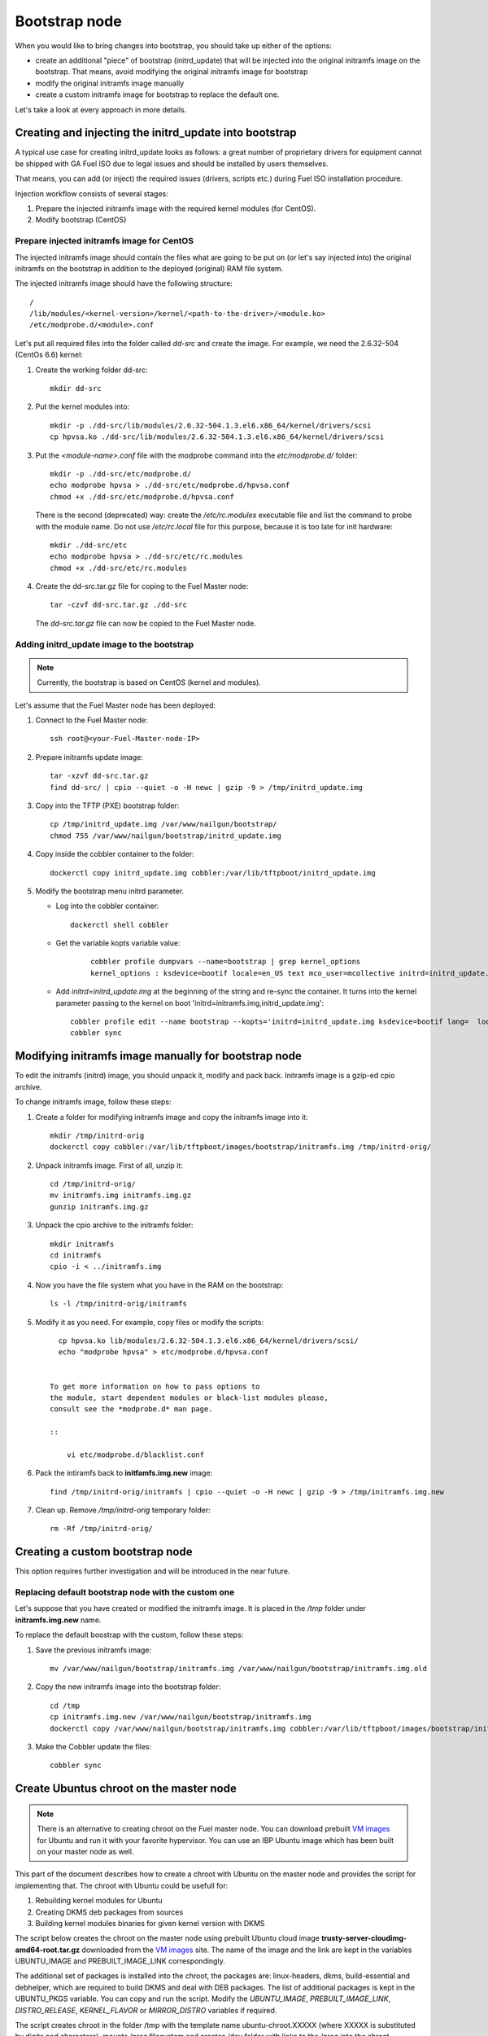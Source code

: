 .. _custom-bootstrap-node:


Bootstrap node
==============

When you would like to bring changes
into bootstrap, you should take up either of the
options:

* create an additional
  "piece" of bootstrap (initrd_update)
  that will be injected into the
  original initramfs image on the bootstrap.
  That means, avoid modifying the original initramfs
  image for bootstrap

* modify the original initramfs image manually

* create a custom initramfs image for
  bootstrap to replace the default one.

Let's take a look at every approach in more details.

Creating and injecting the initrd_update into bootstrap
-------------------------------------------------------

A typical use case for creating initrd_update looks as follows:
a great number of proprietary drivers for equipment cannot be
shipped with GA Fuel ISO due to legal issues
and should be installed by users themselves.

That means, you can add (or inject) the required issues (drivers,
scripts etc.) during Fuel ISO
installation procedure.

Injection workflow consists of several stages:

#. Prepare the injected initramfs image with the required kernel modules (for CentOS).
#. Modify bootstrap (CentOS)

Prepare injected initramfs image for CentOS
+++++++++++++++++++++++++++++++++++++++++++

The injected initramfs image should contain
the files what are going to be put on (or let's say injected into)
the original initramfs on the bootstrap in addition to
the deployed (original) RAM file system.

The injected initramfs image should have the following structure:

::

    /
    /lib/modules/<kernel-version>/kernel/<path-to-the-driver>/<module.ko>
    /etc/modprobe.d/<module>.conf

Let's put all required files into the folder called *dd-src* and create the image.
For example, we need the 2.6.32-504 (CentOs 6.6) kernel:

#. Create the working folder dd-src:

   ::

       mkdir dd-src

#. Put the kernel modules into:

   ::

      mkdir -p ./dd-src/lib/modules/2.6.32-504.1.3.el6.x86_64/kernel/drivers/scsi
      cp hpvsa.ko ./dd-src/lib/modules/2.6.32-504.1.3.el6.x86_64/kernel/drivers/scsi


#. Put the *<module-name>.conf* file with the modprobe command into
   the *etc/modprobe.d/* folder:

   ::

      mkdir -p ./dd-src/etc/modprobe.d/
      echo modprobe hpvsa > ./dd-src/etc/modprobe.d/hpvsa.conf
      chmod +x ./dd-src/etc/modprobe.d/hpvsa.conf


   There is the second (deprecated) way:
   create the */etc/rc.modules* executable file and list the command to probe with the module name.
   Do not use */etc/rc.local* file for this purpose,
   because it is too late for init hardware:

   ::

      mkdir ./dd-src/etc
      echo modprobe hpvsa > ./dd-src/etc/rc.modules
      chmod +x ./dd-src/etc/rc.modules




#. Create the dd-src.tar.gz file for coping to the Fuel Master node:

   ::

      tar -czvf dd-src.tar.gz ./dd-src

   The *dd-src.tar.gz* file can now be copied to the Fuel Master node.


Adding initrd_update image to the bootstrap
+++++++++++++++++++++++++++++++++++++++++++

.. note:: Currently, the bootstrap is based on CentOS (kernel and modules).


Let's assume that the Fuel Master node has been deployed:

#. Connect to the Fuel Master node:

   ::

       ssh root@<your-Fuel-Master-node-IP>

#. Prepare initramfs update image:

   ::

      tar -xzvf dd-src.tar.gz
      find dd-src/ | cpio --quiet -o -H newc | gzip -9 > /tmp/initrd_update.img

#. Copy into the TFTP (PXE) bootstrap folder:

   ::

       cp /tmp/initrd_update.img /var/www/nailgun/bootstrap/
       chmod 755 /var/www/nailgun/bootstrap/initrd_update.img

#. Copy inside the cobbler container to the folder:

   ::

       dockerctl copy initrd_update.img cobbler:/var/lib/tftpboot/initrd_update.img

#. Modify the bootstrap menu initrd parameter.

   * Log into the cobbler container:

     ::

         dockerctl shell cobbler

   * Get the variable kopts variable value:

      ::

          cobbler profile dumpvars --name=bootstrap | grep kernel_options
          kernel_options : ksdevice=bootif locale=en_US text mco_user=mcollective initrd=initrd_update.img biosdevname=0 lang url=http://10.20.0.2:8000/api priority=critical mco_pass=HfQqE2Td kssendmac

   * Add *initrd=initrd_update.img* at the beginning of the string
     and re-sync the container. It turns into the kernel
     parameter passing to the kernel on boot
     'initrd=initramfs.img,initrd_update.img':

     ::

         cobbler profile edit --name bootstrap --kopts='initrd=initrd_update.img ksdevice=bootif lang=  locale=en_US text mco_user=mcollective priority=critical url=http://10.20.0.2:8000/api biosdevname=0 mco_pass=HfQqE2Td kssendmac'
         cobbler sync


Modifying initramfs image manually for bootstrap node
-----------------------------------------------------

To edit the initramfs (initrd) image,
you should unpack it, modify and pack back.
Initramfs image is a gzip-ed cpio archive.

To change initramfs image, follow these steps:

#. Create a folder for modifying initramfs image and copy the initramfs image into it:

   ::

     mkdir /tmp/initrd-orig
     dockerctl copy cobbler:/var/lib/tftpboot/images/bootstrap/initramfs.img /tmp/initrd-orig/

#. Unpack initramfs image. First of all, unzip it:

   ::

      cd /tmp/initrd-orig/
      mv initramfs.img initramfs.img.gz
      gunzip initramfs.img.gz

#. Unpack the cpio archive to the initramfs folder:

   ::

      mkdir initramfs
      cd initramfs
      cpio -i < ../initramfs.img

#. Now you have the file system what you have in the RAM on the bootstrap:

   ::

     ls -l /tmp/initrd-orig/initramfs

#. Modify it as you need. For example, copy files or modify the scripts:

   ::

      cp hpvsa.ko lib/modules/2.6.32-504.1.3.el6.x86_64/kernel/drivers/scsi/
      echo "modprobe hpvsa" > etc/modprobe.d/hpvsa.conf


    To get more information on how to pass options to
    the module, start dependent modules or black-list modules please,
    consult see the *modprobe.d* man page.

    ::

        vi etc/modprobe.d/blacklist.conf

#. Pack the intiramfs back to **initfamfs.img.new** image:

   ::

      find /tmp/initrd-orig/initramfs | cpio --quiet -o -H newc | gzip -9 > /tmp/initramfs.img.new

#. Clean up. Remove */tmp/initrd-orig* temporary folder:

   ::

      rm -Rf /tmp/initrd-orig/


Creating a custom bootstrap node
--------------------------------

This option requires further investigation
and will be introduced in the near future.


Replacing default bootstrap node with the custom one
++++++++++++++++++++++++++++++++++++++++++++++++++++

Let's suppose that you have created or modified
the initramfs image. It is placed in the */tmp* folder under **initramfs.img.new** name.

To replace the default boostrap with the custom,
follow these steps:

#. Save the previous initramfs image:

   ::

       mv /var/www/nailgun/bootstrap/initramfs.img /var/www/nailgun/bootstrap/initramfs.img.old


#. Copy the new initramfs image into the bootstrap folder:

   ::

      cd /tmp
      cp initramfs.img.new /var/www/nailgun/bootstrap/initramfs.img
      dockerctl copy /var/www/nailgun/bootstrap/initramfs.img cobbler:/var/lib/tftpboot/images/bootstrap/initramfs.img

#. Make the Cobbler update the files:

   ::

      cobbler sync


.. _chroot:

Create Ubuntus chroot on the master node
----------------------------------------

.. note:: There is an alternative to creating chroot on the Fuel master node.
 You can download prebuilt `VM images`_ for Ubuntu and  run  it with  your
 favorite hypervisor. You can use an IBP Ubuntu image which has been built on
 your master node as well.
.. _`VM images`: http://uec-images.ubuntu.com/trusty/current

This part of the document describes how to create a chroot with Ubuntu on
the master node and provides the script for implementing that.
The chroot with Ubuntu could be usefull for:

#. Rebuilding kernel modules for Ubuntu
#. Creating DKMS deb packages from sources
#. Building kernel modules binaries for given kernel version with DKMS

The script below creates the chroot on the master node using prebuilt Ubuntu
cloud image **trusty-server-cloudimg-amd64-root.tar.gz** downloaded from the
`VM images`_ site. The name of the image and the link are kept in the variables
UBUNTU_IMAGE and PREBUILT_IMAGE_LINK correspondingly.

The additional set of packages is installed into the chroot, the packages
are: linux-headers, dkms, build-essential and debhelper, which are required
to build DKMS and deal with DEB packages. The list of additional packages
is kept in the UBUNTU_PKGS variable. You can copy and run the script.
Modify the *UBUNTU_IMAGE*, *PREBUILT_IMAGE_LINK*, *DISTRO_RELEASE*,
*KERNEL_FLAVOR* or *MIRROR_DISTRO* variables if required.

The script creates chroot in the folder /tmp with the template name
ubuntu-chroot.XXXXX (where XXXXX is substituted by digits and characters),
mounts /proc filesystem and creates /dev folder with links to the /proc into
the chroot, prepares config for apt package manager, downaloads and install
the packages listed in the *UBUNTU_PKGS* variable.
The name of the chroot folder could be, for example, /tmp/ubuntu-chroot.Yusk8G.

.. note:: The master node has to had an access to the Internet (an Ubuntu repository
 containing required DEB packages).

Please don't forget to unmount chroot/proc file system and delete the chroot
when you don't need it any more.

.. code-block:: bash

 #!/bin/bash

 # Define the kernel flavor and path to the link to the prebuild image
 [ -z "$KERNEL_FLAVOR"  ] && KERNEL_FLAVOR="-generic-lts-trusty"
 [ -z "$DISTRO_RELEASE" ] && DISTRO_RELEASE="trusty"
 [ -z "$UBUNTU_IMAGE"   ] && UBUNTU_IMAGE="trusty-server-cloudimg-amd64-root.tar.gz"
 [ -z "$PREBUILT_IMAGE_LINK" ] && \
 PREBUILT_IMAGE_LINK="http://uec-images.ubuntu.com/${DISTRO_RELEASE}/current"

 UBUNTU_PKGS="linux-headers${KERNEL_FLAVOR} linux-firmware dkms build-essential debhelper"

 # Create temporary directory (ubuntu-chroot) by the command
 # [ -z "$root_dir"  ] &&
 root_dir=$(mktemp -d --tmpdir ubuntu-chroot.XXXXX)
 chmod 755 ${root_dir}

 # Download prebuilt image and un-tar it
 # Check if it has been downloaded already
 if [ ! -e "$UBUNTU_IMAGE" ]; then
  # download
  wget ${PREBUILT_IMAGE_LINK}/${UBUNTU_IMAGE}
 fi
 tar -xzvf "${UBUNTU_IMAGE}" -C ${root_dir}

 # Install required packages and resolve dependencies
 chroot $root_dir  env \
              LC_ALL=C \
              DEBIAN_FRONTEND=noninteractive \
              DEBCONF_NONINTERACTIVE_SEEN=true \
              TMPDIR=/tmp \
              TMP=/tmp \
              PATH=$PATH:/sbin:/bin \
              apt-get update

 chroot $root_dir  env \
              LC_ALL=C \
              DEBIAN_FRONTEND=noninteractive \
              DEBCONF_NONINTERACTIVE_SEEN=true \
              TMPDIR=/tmp \
              TMP=/tmp \
              PATH=$PATH:/sbin:/bin \
              apt-get install --force-yes --yes $UBUNTU_PKGS

 echo "Don't forget to delete $root_dir at the end"


Adding DKMS kernel modules into bootstrap (Ubuntu)
--------------------------------------------------

The strong side of DKMS `[1]`_, `[2]`_ is ability to rebuild required kernel module
for different versions of kernels. But there is a drawback of installing DKMS
kernel modules into bootstrap. DKMS builds module during installation, what
queries installation of additional packages like linux-headers and a building
tool-chain. It makes the bootstrap unnecessarily "heavy". The DKMS package
actually should be installed into IBP (Image Base Provisioning) image, which
is going to be deployed on the nodes and will be re-build during kernel updates.

.. _[1]: https://help.ubuntu.com//community/DKMS
.. _[2]: http://linux.dell.com/dkms/

*The preferable way of adding kernel modules on bootstrap is to make up the
kernel module binaries in form of a DEB (RPM in case of RH) package and install
the package on bootstrap as other ordinary packages.*

DKMS provides ability to build DEB (or RPM) package and disk driver archive
"on fly" from sources.

Ubuntu packages could be built on Fuel master in chroot_ with Ubuntu deployed
in the chroot. (See the previous chapter How to create chroot with Ubuntu for
details.)

DKMS allows creating DEB/RPM package from the sources. To create DKMS package
in (DEB) format you need to copy required module' sources into correspondingly
named folder placed in the /usr/src of the chroot and create dkms.conf (config)
file in this folder.

In case, when you have had a DKMS package with sources built and you want
just to export kernel module binaries in DEB format, please install the DKMS
package you have into the chroot (and skip the Creating DKMS chapter).

Creating DKMS package from sources
++++++++++++++++++++++++++++++++++

.. warning::  The chroot folder should be prepared and the dkms, build-essential
 and debhelper packages should been installed into it.

In order to create a DKMS package follow the steps:

#. Create a folder for required kernel module in the following format
   <module name>-<version> in the /usr/src directory placed in the chroot.
   For example, if the module name is i40e and modules version is 1.3.47,
   then folder /usr/src/i40e-1.3.47 should be created into the chroot.

#. Copy the sources into the created folder

#. Create the dkms.conf file in the <chroot folder>/usr/src/<module>-<version>/
   folder and make up the config for DKMS.


Minimal dkms.conf file
**********************

Below is the example of minimal dkms.conf `[3]`_:

.. _[3]: http://linux.dell.com/dkms/dkms-for-developers.pdf

.. code-block:: console

  PACKAGE_NAME="$module_name-dkms"
  PACKAGE_VERSION="$module_version"
  BUILT_MODULE_NAME="$module_name"
  DEST_MODULE_LOCATION="/updates"

Working dkms.conf file
**********************

But the fields *MAKE*, *CLEAN*, *BUILD_MODULE_LOCATION* should be configured
to get DKMS to work well. There are internal variables in DKMS, which could be
used in the config, for example $kernelver.
Please consult to the man for details `[4]`_.

.. _[4]: http://linux.dell.com/dkms/manpage.html

Here the description of some fields in the dkms.conf file:

  ======================= =================================================
  PACKAGE_NAME            how the DKMS package will be named
  PACKAGE_VERSION         version of the DKMS package
  BUILT_MODULE_NAME       binary kernel module name, which should be installed
  DEST_MODULE_LOCATION    where to install the binary kernel module
  MAKE                    make command to build the kernel module bounded to the
                          kernel version, sources etc ...
  BUILD_KERNEL            version of kernel for which the module should be build
                          please use internal variable $kernelver here
  CLEAN                   clean directive to clean up after build
  BUILT_MODULE_LOCATION   location of the sources in the DKMS tree
  REMAKE_INITRD           should the initrd be rebuild or not when the module installed.
  ======================= =================================================

For our i40e module we have following config:

.. code-block:: console

  PACKAGE_NAME="i40e-dkms"
  PACKAGE_VERSION="1.3.47"
  BUILT_MODULE_NAME="i40e"
  DEST_MODULE_LOCATION="/updates"
  MAKE="make -C src/ KERNELDIR=/lib/modules/\${kernelver}/build"
  BUILD_KERNEL="\${kernelver}"
  CLEAN="make -C src/ clean"
  BUILT_MODULE_LOCATION="src/"
  REMAKE_INITRD="yes"

.. note:: The path, which is set in the config file, are bound to the DKMS tree.
  For example,  DEST_MODULE_LOCATION="/updates"  actually means
  /lib/modules/$kernelver/updates
  It’s suggested to install new modules in the /updates folder `[5]`_ for a safe
  way of updating kernel modules.
.. _[5]: http://www.linuxvox.com/2009/10/update-kernel-modules-the-smart-and-safe-way/

Exporting DKMS package and kernel binaries
******************************************

When the dkms.conf is ready, we can build the binaries in the chroot and export
the DKMS package (and kernel module binaries) in DEB format.

Run DKMS commands to add and build DKMS module for a particular kernel version.
When the build has done, run DKMS commands to create deb package (mkdeb) and
disk-driver tar archive (mkdriverdisk) in the chroot.
See the details in the bash script below.

The script builds the DKMS package in the chroot. The outcome is a disk-driver
archive containing the module binaries built against the installed in the
chroot kernel. The second produced package is DKMS module.
The outcome is placed into the **/tmp/dkms-deb** folder.

.. code-block:: bash

 $ ls /tmp/dkms-deb/
 i40e-1.3.47-ubuntu-dd.tar  i40e-dkms_1.3.47_all.deb

.. code-block:: console

 The script requires following parameters to be provided:
 $1 - chroot folder with Ubuntu has been deployed
 $2 - module name
 $3 - module version
 $4 - path to the folder where is sources of the kernel module

.. warning:: The script unmount the /proc filesystem in the chroot and delete
 the chroot (made by the first script) at the end. The script should be run
 with the root credentials.

.. code-block:: bash

 #!/bin/bash
 # Check passed parameters, expectations are following:
 # $1 - chroot folder with Ubuntu has been deployed
 # $2 - module name
 # $3 - module version
 # $4 - path to the folder where is sources of the kernel module

 if [ $# != 4 ] ;
 then
   echo "ERR: Passed wrong number of parameters, the expectation are following"
   echo " $1 - chroot folder with Ubuntu has been deployed"
   echo " $2 - module name"
   echo " $3 - module version"
   echo " $4 - path to the folder where is sources of the module"
   echo "$0 <chroot_dir> <module-name> <module-version> <path-to-src>"
   exit 1;
 else
    root_dir=$1 # chroot folder
    module_name=$2
    module_version=$3
    module_src_dir=$4
 fi
 if [ ! -d "$root_dir" ]  ||  [ ! -d "$module_src_dir" ] ;
 then
     echo "ERR: The $root_dir or $module_src_dir was not found";
     exit 1;
 fi

 output_dir="/tmp/dkms-deb"

 # Create the folder ${root_dir}/usr/src/${module-name}-${module-version}
 mkdir -p "${root_dir}/usr/src/${module_name}-${module_version}"
 chmod 755 "${root_dir}/usr/src/${module_name}-${module_version}"

 # Copy sources into the folder
 cp -R "$module_src_dir"/* \
     ${root_dir}/usr/src/${module_name}-${module_version}

 # Create the dkms.conf package
 cat > "${root_dir}/usr/src/${module_name}-${module_version}/dkms.conf" <<-EOF
 MAKE="make -C src/ KERNELDIR=/lib/modules/\${kernelver}/build"
 BUILD_KERNEL="\${kernelver}"
 CLEAN="make -C src/ clean"
 BUILT_MODULE_NAME="$module_name"
 BUILT_MODULE_LOCATION="src/"
 DEST_MODULE_LOCATION="/updates"
 PACKAGE_NAME="$module_name-dkms"
 PACKAGE_VERSION="$module_version"
 REMAKE_INITRD="yes"
 EOF

 # Deduce the kernel version
 KERNELDIR=$(ls -d ${root_dir}/lib/modules/*)
 kv="${KERNELDIR##*/}"

 # Build the binaries by DKMS
 # Add the dkms
 chroot $root_dir  env \
                 LC_ALL=C \
                 DEBIAN_FRONTEND=noninteractive \
                 DEBCONF_NONINTERACTIVE_SEEN=true \
                 TMPDIR=/tmp \
                 TMP=/tmp \
                 PATH=$PATH:/usr/local/sbin:/usr/local/bin:/usr/sbin:/usr/bin:/sbin:/bin \
                 BUILD_KERNEL=${kv} \
                 dkms add -m "${module_name}"/"${module_version}" -k ${kv}

 # Build the kernel module by dkms
 chroot $root_dir  env \
                 LC_ALL=C \
                 DEBIAN_FRONTEND=noninteractive \
                 DEBCONF_NONINTERACTIVE_SEEN=true \
                 TMPDIR=/tmp \
                 TMP=/tmp \
                 PATH=$PATH:/usr/local/sbin:/usr/local/bin:/usr/sbin:/usr/bin:/sbin:/bin \
                 BUILD_KERNEL=${kv} \
                 dkms build -m "${module_name}"/"${module_version}" -k ${kv}

 # Create the deb-dkms package
 chroot $root_dir  env \
                 LC_ALL=C \
                 DEBIAN_FRONTEND=noninteractive \
                 DEBCONF_NONINTERACTIVE_SEEN=true \
                 TMPDIR=/tmp \
                 TMP=/tmp \
                 PATH=$PATH:/usr/local/sbin:/usr/local/bin:/usr/sbin:/usr/bin:/sbin:/bin \
                 BUILD_KERNEL=${kernelver} \
                 dkms mkdeb -m "${module_name}"/"${module_version}" -k ${kv}

 # Create the disk-driver archive with
 # module binaries in deb package ready to install on bootstrap
 chroot $root_dir  env \
                 LC_ALL=C \
                 DEBIAN_FRONTEND=noninteractive \
                 DEBCONF_NONINTERACTIVE_SEEN=true \
                 TMPDIR=/tmp \
                 TMP=/tmp \
                 BUILD_KERNEL=${kv} \
                 PATH=$PATH:/usr/local/sbin:/usr/local/bin:/usr/sbin:/usr/bin:/sbin:/bin \
                 dkms mkdriverdisk -m "${module_name}"/"${module_version}" \
                         -k ${kv} -d ubuntu --media tar

 # Create /tmp/dkms-deb folder and copy the created deb file into it
 if [ ! -d "${output_dir}" ];
    then
    mkdir -p ${output_dir}
 fi
 # Copy the built deb dkms package into the folder
 # and driver disk tar archive.i
 # The archive contains the binary module as a deb package for given kernel version
 #
 cp ${root_dir}/var/lib/dkms/${module_name}/${module_version}/deb/*.deb ${output_dir}
 cp ${root_dir}/var/lib/dkms/${module_name}/${module_version}/driver_disk/*.tar ${output_dir}

 # Don't forget to umount ${root_dir}/proc and remove ${root_dir}
 umount ${root_dir}/proc
 rm -Rf ${root_dir}

Extracting kernel module binaries
*********************************

The /tmp/dkms-deb folder contains the built DKMS debian package. It could be
installed into the IBP. The debian package with the kernel module binaries
built for a given kernel version is archived in the disk-driver archive.

Unpack the tar file and copy the deb file into the repository.
For example, if the archive is  i40e-1.3.47-ubuntu-dd.tar and the i40e module
was built for 3.13.0-77-generic kernel, the output should be following:

.. code-block:: console

 tar -xvf i40e-1.3.47-ubuntu-dd.tar
 ./
 ./ubuntu-drivers/
 ./ubuntu-drivers/3.13.0/
 ./ubuntu-drivers/3.13.0/i40e_1.3.47-3.13.0-77-generic_x86_64.deb
 ...

The package i40e_1.3.47-3.13.0-77-generic_x86_64.deb contains kernel module
binaries for kernel 3.13.0-77-generic which should be installed on the
bootstrap with the kernel.

.. warning:: Updating the new kernel for Ubuntu requires rebuilding the DKMS
 package against the new kernel in order to get the module binaries package.

Known Issues
************

DKMS has a drawback. Not all kernel module sources could be compiled by DKMS.

DKMS builds the given drivers' sources against different kernels versions.
The ABI (kernel functions) may be changing among different kernels and
potentially the compilation of a module could fail due to call of
non-existed of expired functions.

Here the example of an attempt to build a module taken from one kernel version
against the other kernel version.

.. code-block:: console

  # dkms build -m be2net/10.4u

  Kernel preparation unnecessary for this kernel.  Skipping...

  Building module:
  make clean
  make: *** No rule to make target `clean'.  Stop.
  (bad exit status: 2)
  { make KERNELRELEASE=3.13.0-77-generic -C /lib/modules/3.13.0-77-generic/build SUBDIRS=/var/lib/dkms/be2net/10.4u/build modules; } >> /var/lib/dkms/be2net/10.4u/build/make.log 2>&1
  (bad exit status: 2)
  ERROR (dkms apport): binary package for be2net: 10.4u not found
  Error! Bad return status for module build on kernel: 3.13.0-77-generic (x86_64)
  Consult /var/lib/dkms/be2net/10.4u/build/make.log for more information.

The make.log file will contain the errors, that some functions or structures
have not been declared or declared implicitly. For example:

.. code-block:: console

  # cat /var/lib/dkms/be2net/10.4u/build/make.log
  DKMS make.log for be2net-10.4u for kernel 3.13.0-77-generic (x86_64)

  make: Entering directory `/usr/src/linux-headers-3.13.0-77-generic'
  CC [M]  /var/lib/dkms/be2net/10.4u/build/be_main.o
  /var/lib/dkms/be2net/10.4u/build/be_main.c: In function ‘be_mac_addr_set’:
  /var/lib/dkms/be2net/10.4u/build/be_main.c:315:2: error: implicit declaration of function ‘ether_addr_copy’ [-Werror=implicit-function-declaration]
  ether_addr_copy(netdev->dev_addr, addr->sa_data);
  ^
  /var/lib/dkms/be2net/10.4u/build/be_main.c: In function ‘be_get_tx_vlan_tag’:
  /var/lib/dkms/be2net/10.4u/build/be_main.c:727:2: error: implicit declaration of function ‘skb_vlan_tag_get’ [-Werror=implicit-function-declaration]
  vlan_tag = skb_vlan_tag_get(skb);
  ^
  /var/lib/dkms/be2net/10.4u/build/be_main.c: In function ‘be_get_wrb_params_from_skb’:
  /var/lib/dkms/be2net/10.4u/build/be_main.c:789:2: error: implicit declaration of function ‘skb_vlan_tag_present’ [-Werror=implicit-function-declaration]
  if (skb_vlan_tag_present(skb)) {
  ^
  /var/lib/dkms/be2net/10.4u/build/be_main.c: In function ‘be_insert_vlan_in_pkt’:
  /var/lib/dkms/be2net/10.4u/build/be_main.c:1001:3: error: implicit declaration of function ‘vlan_insert_tag_set_proto’ [-Werror=implicit-function-declaration]
   skb = vlan_insert_tag_set_proto(skb, htons(ETH_P_8021Q),
   ^
  /var/lib/dkms/be2net/10.4u/build/be_main.c:1001:7: warning: assignment makes pointer from integer without a cast [enabled by default]
   skb = vlan_insert_tag_set_proto(skb, htons(ETH_P_8021Q),
       ^
  /var/lib/dkms/be2net/10.4u/build/be_main.c:1011:7: warning: assignment makes pointer from integer without a cast [enabled by default]
   skb = vlan_insert_tag_set_proto(skb, htons(ETH_P_8021Q),
       ^
  /var/lib/dkms/be2net/10.4u/build/be_main.c: In function ‘be_xmit_workarounds’:
  /var/lib/dkms/be2net/10.4u/build/be_main.c:1132:3: error: implicit declaration of function ‘skb_put_padto’ [-Werror=implicit-function-declaration]
   if (skb_put_padto(skb, 36))
   ^
  /var/lib/dkms/be2net/10.4u/build/be_main.c: In function ‘be_xmit’:
  /var/lib/dkms/be2net/10.4u/build/be_main.c:1299:19: error: ‘struct sk_buff’ has no member named ‘xmit_more’
  bool flush = !skb->xmit_more;


To make the kernel module sources compatible to the different kernels, the
sources should contain the wrappers, which are re-declaring changed functions
depend on the kernel version. This work should be done by driver developers.
Here the example of the compat.h file wrapper:

.. code-block:: console

 /*
 * This file is part of the Linux NIC driver for Emulex networking products.
 *
 * Copyright (C) 2005-2015 Emulex. All rights reserved.
 *
 * EMULEX and SLI are trademarks of Emulex.
 * www.emulex.com
 * linux-drivers@emulex.com
 *
 * This program is free software; you can redistribute it and/or modify
 * it under the terms of version 2 of the GNU General Public License as
 * published by the Free Software Foundation.
 *
 * This program is distributed in the hope that it will be useful.
 * ALL EXPRESS OR IMPLIED CONDITIONS, REPRESENTATIONS AND WARRANTIES,
 * INCLUDING ANY IMPLIED WARRANTY OF MERCHANTABILITY, FITNESS FOR A
 * PARTICULAR PURPOSE, OR NON-INFRINGEMENT, ARE DISCLAIMED, EXCEPT TO THE
 * EXTENT THAT SUCH DISCLAIMERS ARE HELD TO BE LEGALLY INVALID.
 * See the GNU General Public License for more details, a copy of which
 * can be found in the file COPYING included with this package
 */

 #ifndef BE_COMPAT_H
 #define BE_COMPAT_H

 #ifdef RHEL_RELEASE_CODE
 #define RHEL
 #endif

 #ifndef RHEL_RELEASE_CODE
 #define RHEL_RELEASE_CODE 0
 #endif

 #ifndef RHEL_RELEASE_VERSION
 #define RHEL_RELEASE_VERSION(a,b)	(((a) << 8) + (b))
 #endif

 #ifndef NETIF_F_HW_VLAN_CTAG_DEFINED
 #define NETIF_F_HW_VLAN_CTAG_TX         NETIF_F_HW_VLAN_TX
 #define NETIF_F_HW_VLAN_CTAG_RX         NETIF_F_HW_VLAN_RX
 #define NETIF_F_HW_VLAN_CTAG_FILTER     NETIF_F_HW_VLAN_FILTER
 #endif

 /*************************** NAPI backport ********************************/
 #if LINUX_VERSION_CODE < KERNEL_VERSION(2, 6, 27)

 /* RHEL 5.4+ has a half baked napi_struct implementation.
 * Bypass it and use simulated NAPI using multiple netdev structs
 */
 #ifdef RHEL
 typedef struct napi_struct		rhel_napi;
 #endif

 #define netif_napi_add			netif_napi_add_compat
 #define	netif_napi_del			netif_napi_del_compat
 #define napi_gro_frags(napi) 		napi_gro_frags((rhel_napi*) napi)
 #define napi_get_frags(napi)		napi_get_frags((rhel_napi*) napi)
 #define vlan_gro_frags(napi, g, v)	vlan_gro_frags((rhel_napi*) napi, g, v);
 #define napi_schedule(napi)		netif_rx_schedule((napi)->dev)
 #define napi_enable(napi)		netif_poll_enable((napi)->dev)
 #define napi_disable(napi)		netif_poll_disable((napi)->dev)
 #define napi_complete(napi)		napi_gro_flush((rhel_napi *)napi); \
					netif_rx_complete(napi->dev)
 #define napi_schedule_prep(napi)	netif_rx_schedule_prep((napi)->dev)
 #define __napi_schedule(napi)		__netif_rx_schedule((napi)->dev)

 #define napi_struct			napi_struct_compat

 struct napi_struct_compat {
 #ifdef RHEL
	rhel_napi napi;	/* must be the first member */
 #endif
	struct net_device *dev;
	int (*poll) (struct napi_struct *napi, int budget);
 };

 extern void netif_napi_del_compat(struct napi_struct *napi);
 extern void netif_napi_add_compat(struct net_device *, struct napi_struct *,
				int (*poll) (struct napi_struct *, int), int);
 #endif /*********************** NAPI backport *****************************/

